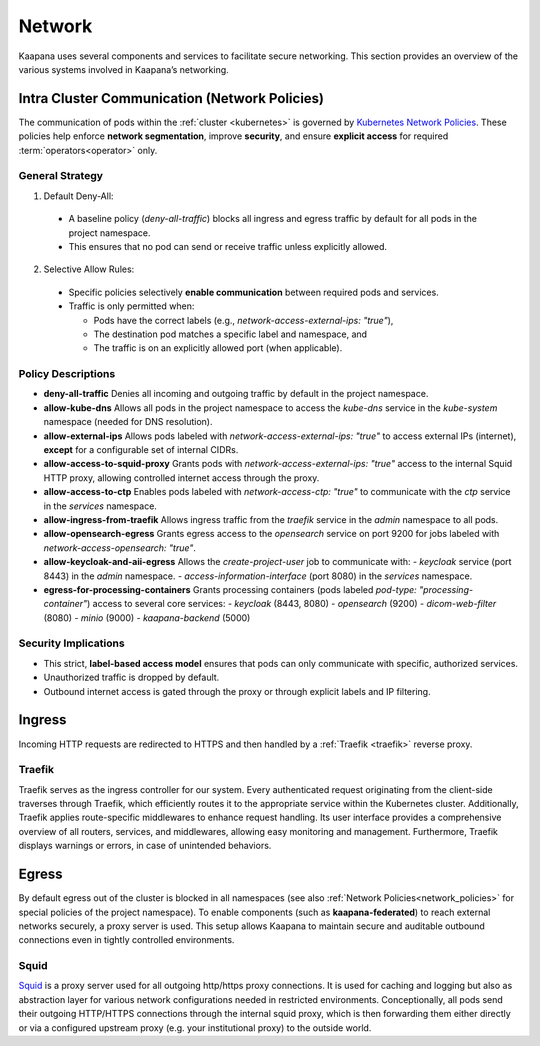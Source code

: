 .. _network:

Network
^^^^^^^

Kaapana uses several components and services to facilitate secure networking. This section provides an overview of the various systems involved in Kaapana’s networking.

.. _network_policies:

Intra Cluster Communication (Network Policies)
**********************************************

The communication of pods within the :ref:`cluster <kubernetes>` is governed by `Kubernetes Network Policies <https://kubernetes.io/docs/concepts/services-networking/network-policies/>`_.
These policies help enforce **network segmentation**, improve **security**, and ensure **explicit access** for required :term:`operators<operator>` only.

General Strategy
----------------
1. Default Deny-All:

  - A baseline policy (`deny-all-traffic`) blocks all ingress and egress traffic by default for all pods in the project namespace.
  - This ensures that no pod can send or receive traffic unless explicitly allowed.

2. Selective Allow Rules:

  - Specific policies selectively **enable communication** between required pods and services.
  - Traffic is only permitted when:

    - Pods have the correct labels (e.g., `network-access-external-ips: "true"`),
    - The destination pod matches a specific label and namespace, and
    - The traffic is on an explicitly allowed port (when applicable).

Policy Descriptions
--------------------

- **deny-all-traffic**
  Denies all incoming and outgoing traffic by default in the project namespace.

- **allow-kube-dns**
  Allows all pods in the project namespace to access the `kube-dns` service in the `kube-system` namespace (needed for DNS resolution).

- **allow-external-ips**
  Allows pods labeled with `network-access-external-ips: "true"` to access external IPs (internet), **except** for a configurable set of internal CIDRs.

- **allow-access-to-squid-proxy**
  Grants pods with `network-access-external-ips: "true"` access to the internal Squid HTTP proxy, allowing controlled internet access through the proxy.

- **allow-access-to-ctp**
  Enables pods labeled with `network-access-ctp: "true"` to communicate with the `ctp` service in the `services` namespace.

- **allow-ingress-from-traefik**
  Allows ingress traffic from the `traefik` service in the `admin` namespace to all pods.

- **allow-opensearch-egress**
  Grants egress access to the `opensearch` service on port 9200 for jobs labeled with `network-access-opensearch: "true"`.

- **allow-keycloak-and-aii-egress**
  Allows the `create-project-user` job to communicate with:
  - `keycloak` service (port 8443) in the `admin` namespace.
  - `access-information-interface` (port 8080) in the `services` namespace.

- **egress-for-processing-containers**
  Grants processing containers (pods labeled `pod-type: "processing-container"`) access to several core services:
  - `keycloak` (8443, 8080)
  - `opensearch` (9200)
  - `dicom-web-filter` (8080)
  - `minio` (9000)
  - `kaapana-backend` (5000)

Security Implications
----------------------
- This strict, **label-based access model** ensures that pods can only communicate with specific, authorized services.
- Unauthorized traffic is dropped by default.
- Outbound internet access is gated through the proxy or through explicit labels and IP filtering.


Ingress
*******

Incoming HTTP requests are redirected to HTTPS and then handled by a :ref:`Traefik <traefik>` reverse proxy.

.. _traefik:

Traefik
-------

Traefik serves as the ingress controller for our system.
Every authenticated request originating from the client-side traverses through Traefik, which efficiently routes it to the appropriate service within the Kubernetes cluster.
Additionally, Traefik applies route-specific middlewares to enhance request handling.
Its user interface provides a comprehensive overview of all routers, services, and middlewares, allowing easy monitoring and management.
Furthermore, Traefik displays warnings or errors, in case of unintended behaviors.


Egress
******

By default egress out of the cluster is blocked in all namespaces (see also :ref:`Network Policies<network_policies>` for special policies of the project namespace).
To enable components (such as **kaapana-federated**) to reach external networks securely, a proxy server is used.
This setup allows Kaapana to maintain secure and auditable outbound connections even in tightly controlled environments.


Squid
-----

`Squid <https://www.squid-cache.org/>`_ is a proxy server used for all outgoing http/https proxy connections.
It is used for caching and logging but also as abstraction layer for various network configurations needed in restricted environments.
Conceptionally, all pods send their outgoing HTTP/HTTPS connections through the internal squid proxy, which is then forwarding them either directly or via a configured upstream proxy (e.g. your institutional proxy) to the outside world.